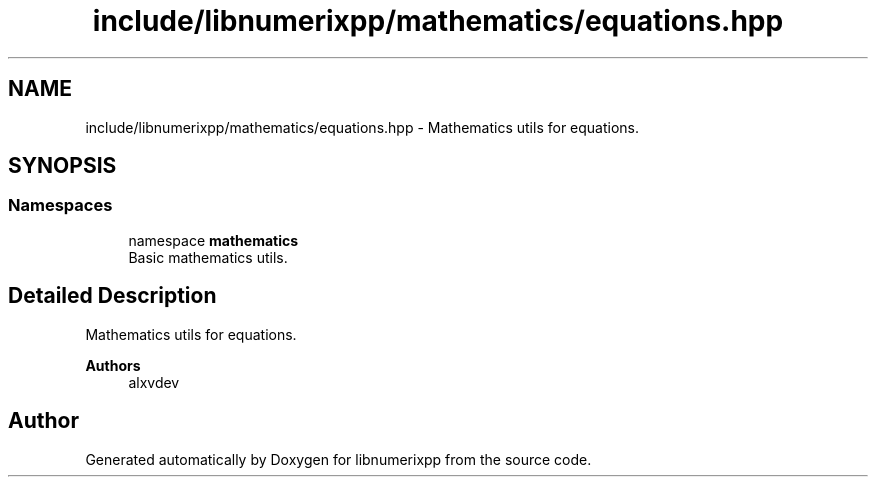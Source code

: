 .TH "include/libnumerixpp/mathematics/equations.hpp" 3 "Version 0.1.0" "libnumerixpp" \" -*- nroff -*-
.ad l
.nh
.SH NAME
include/libnumerixpp/mathematics/equations.hpp \- Mathematics utils for equations\&.  

.SH SYNOPSIS
.br
.PP
.SS "Namespaces"

.in +1c
.ti -1c
.RI "namespace \fBmathematics\fP"
.br
.RI "Basic mathematics utils\&. "
.in -1c
.SH "Detailed Description"
.PP 
Mathematics utils for equations\&. 


.PP
\fBAuthors\fP
.RS 4
alxvdev 
.RE
.PP

.SH "Author"
.PP 
Generated automatically by Doxygen for libnumerixpp from the source code\&.
